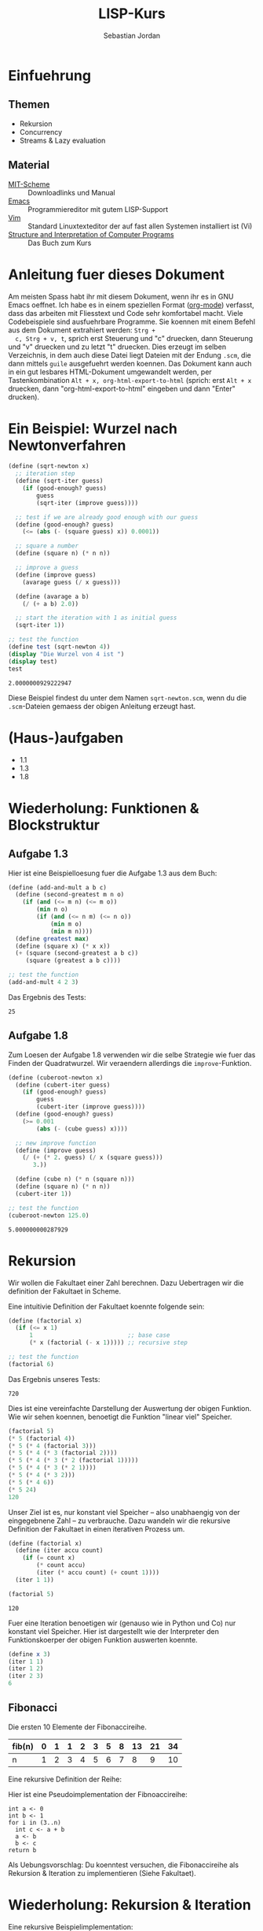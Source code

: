 #+title: LISP-Kurs
#+author: Sebastian Jordan
#+latex_header: \usepackage[ngerman]{babel}

* Einfuehrung
** Themen
   * Rekursion
   * Concurrency
   * Streams & Lazy evaluation

** Material
   * [[https://www.gnu.org/software/mit-scheme/][MIT-Scheme]] :: Downloadlinks und Manual
   * [[https://www.gnu.org/software/emacs/][Emacs]] :: Programmiereditor mit gutem LISP-Support
   * [[http://www.vim.org/][Vim]] :: Standard Linuxtexteditor der auf fast allen Systemen
            installiert ist (Vi)
   * [[https://mitpress.mit.edu/sicp/][Structure and Interpretation of Computer Programs]] :: Das Buch
        zum Kurs

* Anleitung fuer dieses Dokument
  Am meisten Spass habt ihr mit diesem Dokument, wenn ihr es in GNU
  Emacs oeffnet.  Ich habe es in einem speziellen Format ([[http://orgmode.org/][org-mode]])
  verfasst, dass das arbeiten mit Fliesstext und Code sehr komfortabel
  macht.  Viele Codebeispiele sind ausfuehrbare Programme.  Sie
  koennen mit einem Befehl aus dem Dokument extrahiert werden: =Strg +
  c, Strg + v, t=, sprich erst Steuerung und "c" druecken, dann
  Steuerung und "v" druecken und zu letzt "t" druecken.  Dies erzeugt
  im selben Verzeichnis, in dem auch diese Datei liegt Dateien mit der
  Endung =.scm=, die dann mittels =guile= ausgefuehrt werden koennen.
  Das Dokument kann auch in ein gut lesbares HTML-Dokument umgewandelt
  werden, per Tastenkombination =Alt + x, org-html-export-to-html=
  (sprich: erst =Alt + x= druecken, dann "org-html-export-to-html"
  eingeben und dann "Enter" drucken).

* Ein Beispiel: Wurzel nach Newtonverfahren
  #+begin_src scheme :tangle sqrt-newton.scm
    (define (sqrt-newton x)
      ;; iteration step
      (define (sqrt-iter guess)
        (if (good-enough? guess)
            guess
            (sqrt-iter (improve guess))))

      ;; test if we are already good enough with our guess
      (define (good-enough? guess)
        (<= (abs (- (square guess) x)) 0.0001))

      ;; square a number
      (define (square n) (* n n))

      ;; improve a guess
      (define (improve guess)
        (avarage guess (/ x guess)))

      (define (avarage a b)
        (/ (+ a b) 2.0))

      ;; start the iteration with 1 as initial guess
      (sqrt-iter 1))

    ;; test the function
    (define test (sqrt-newton 4))
    (display "Die Wurzel von 4 ist ")
    (display test)
    test
  #+end_src

  #+RESULTS:
  : 2.0000000929222947

  Diese Beispiel findest du unter dem Namen =sqrt-newton.scm=, wenn du
  die =.scm=-Dateien gemaess der obigen Anleitung erzeugt hast.

* (Haus-)aufgaben
  * 1.1
  * 1.3
  * 1.8

* Wiederholung: Funktionen & Blockstruktur
** Aufgabe 1.3
   Hier ist eine Beispielloesung fuer die Aufgabe 1.3 aus dem Buch:
   
   #+begin_src scheme
     (define (add-and-mult a b c)
       (define (second-greatest m n o)
         (if (and (<= m n) (<= m o))
             (min n o)
             (if (and (<= n m) (<= n o))
                 (min m o)
                 (min m n))))
       (define greatest max)
       (define (square x) (* x x))
       (+ (square (second-greatest a b c)) 
          (square (greatest a b c))))

     ;; test the function
     (add-and-mult 4 2 3)
   #+end_src

   Das Ergebnis des Tests:
   #+RESULTS:
   : 25

** Aufgabe 1.8
   Zum Loesen der Aufgabe 1.8 verwenden wir die selbe Strategie wie
   fuer das Finden der Quadratwurzel.  Wir veraendern allerdings die
   =improve=-Funktion.

   #+begin_src scheme
     (define (cuberoot-newton x)
       (define (cubert-iter guess)
         (if (good-enough? guess)
             guess
             (cubert-iter (improve guess))))
       (define (good-enough? guess)
         (>= 0.001
             (abs (- (cube guess) x))))

       ;; new improve function
       (define (improve guess)
         (/ (+ (* 2. guess) (/ x (square guess)))
            3.))

       (define (cube n) (* n (square n)))
       (define (square n) (* n n))
       (cubert-iter 1))

     ;; test the function
     (cuberoot-newton 125.0)
   #+end_src
 
   #+RESULTS:
   : 5.000000000287929

* Rekursion
  Wir wollen die Fakultaet einer Zahl berechnen.  Dazu Uebertragen wir
  die definition der Fakultaet in Scheme.

  \begin{align}
    !x &= x \cdot !(x - 1) \\
    !0 &= 1
  \end{align}

  Eine intuitivie Definition der Fakultaet koennte folgende sein:
  #+begin_src scheme
    (define (factorial x)
      (if (<= x 1)
          1                           ;; base case
          (* x (factorial (- x 1))))) ;; recursive step

    ;; test the function
    (factorial 6)
  #+end_src

  Das Ergebnis unseres Tests:
  #+RESULTS:
  : 720

  Dies ist eine vereinfachte Darstellung der Auswertung der obigen
  Funktion.  Wie wir sehen koennen, benoetigt die Funktion "linear
  viel" Speicher.
  #+begin_src scheme
    (factorial 5)
    (* 5 (factorial 4))
    (* 5 (* 4 (factorial 3)))
    (* 5 (* 4 (* 3 (factorial 2))))
    (* 5 (* 4 (* 3 (* 2 (factorial 1)))))
    (* 5 (* 4 (* 3 (* 2 1))))
    (* 5 (* 4 (* 3 2)))
    (* 5 (* 4 6))
    (* 5 24)
    120
  #+end_src

  Unser Ziel ist es, nur konstant viel Speicher -- also unabhaengig
  von der eingegebnene Zahl -- zu verbrauche.  Dazu wandeln wir die
  rekursive Definition der Fakultaet in einen iterativen Prozess um.
  #+begin_src scheme
    (define (factorial x)
      (define (iter accu count)
        (if (= count x)
            (* count accu)
            (iter (* accu count) (+ count 1))))
      (iter 1 1))

    (factorial 5)
  #+end_src

  #+RESULTS:
  : 120

  Fuer eine Iteration benoetigen wir (genauso wie in Python und Co)
  nur konstant viel Speicher.  Hier ist dargestellt wie der
  Interpreter den Funktionskoerper der obigen Funktion auswerten
  koennte.
  #+begin_src scheme
    (define x 3)
    (iter 1 1)
    (iter 1 2)
    (iter 2 3)
    6
  #+end_src

** Fibonacci
   
   Die ersten 10 Elemente der Fibonaccireihe.

   | fib(n) | 0 | 1 | 1 | 2 | 3 | 5 | 8 | 13 | 21 | 34 |
   |--------+---+---+---+---+---+---+---+----+----+----+
   | n      | 1 | 2 | 3 | 4 | 5 | 6 | 7 |  8 |  9 | 10 |

   Eine rekursive Definition der Reihe:
   \begin{equation}
     fib(n) = fib(n -1) + fib(n - 2)
   \end{equation}

   Hier ist eine Pseudoimplementation der Fibnoaccireihe:
   #+begin_src
     int a <- 0
     int b <- 1
     for i in (3..n)
       int c <- a + b
       a <- b
       b <- c
     return b
   #+end_src

   Als Uebungsvorschlag: Du koenntest versuchen, die Fibonaccireihe
   als Rekursion & Iteration zu implementieren (Siehe Fakultaet).

* Wiederholung: Rekursion & Iteration

  Eine rekursive Beispielimplementation:
  #+begin_src scheme
    (define (fib-rec n)
      (cond ((< n 1) (error "FIB-REC: index to small"))
            ((= n 1) 0)
            ((= n 2) 1)
            ((> n 2) (+ (fib-rec (- n 1)) (fib-rec (- n 2))))))
    (fib-rec 10)
  #+end_src

  #+results:
  : 34

  Hier ist eine iterative Beispielimplementation der Fibonaccizahlen.
  #+begin_src scheme
    (define (fib-iter n)
      (define (iter counter n-1 n-2)
        (if (= counter n)
            n-1
            (iter (1+ counter) (+ n-1 n-2) n-1)))

      (cond ((= n 1) 0)
            ((= n 2) 1)
            (else (iter 2 1 0))))
  #+end_src

  #+results:
  : 34

* Listen
  Listen bestehen aus Paaren.

** Paare
   Paare sind zusammengesetzte Datenstrukturen, das heisst, dass sich
   Paare in kleinere Bestandteile zerlegen lassen und, vor allem, sich
   aus kleineren Bestandteilen zusammen bauen lassen.

   Paare sind "Behaelter", die genau 2 Werte speichern koennen.  Es
   gibt einen "ersten" Wert und einen "zweiten" Wert, eindeutig
   Adressierbar sein muessen.

   Es folgt eine Beispielinterface fuer das Programmieren mit Paaren:
   #+begin_src scheme
     (define (pair a b)
       (error "PAIR: undefined"))
     (define (1st p)
       (error "1ST: undefined"))
     (define (2nd p)
       (error "2ND: undefined"))

     ;; What would you get?
     (1st (pair 1 2)) ;; 1
     (2nd (pair 1 2)) ;; 2

     (1nd (2nd (2nd (pair 1 
                          (pair 2
                                (pair 3
                                      4))))))
     ;; 3
   #+end_src

*** Und in Scheme?
    In Scheme sind die =pair=-, =1st=- und =2nd=-Funktion schon definiert.
    pair == cons
    1st == car
    2nd == cdr

    Beispiel fuer =car=:
    #+begin_src scheme
      (define new-pair (cons 1 2))
      (car new-pair)
    #+end_src

    #+results:
    : 1

    Beispiel fuer =cdr=:
    #+begin_src scheme
      (define new-pair (cons 1 2))
      (cdr new-pair)
    #+end_src

    #+results:
    : 2

    Andere nuetzliche Funktionen im Zusammenhang mit Paaren:
    #+begin_src scheme
      (pair? (cons 1 2)) ;; #t
      (pair? 1) ;; #f

      #nil ;; #nil ist der sogenannte Nullzeiger und signalisiert KEINEN
           ;; Wert.
      (null? #nil) ;; #t
      (null? 1) ;; #f
    #+end_src

** Definition der Primitiven
   Hier ist eine Definition von "Paaren" (ohne =pair?=).
   #+name: custom-definition-pairs
   #+begin_src scheme
     (define (my-cons a b)
       (define (dispatch mode)
         (cond ((= mode 1) a)
               ((= mode 2) b)
               (else (error "COND: Argument not [1..3] -- " mode))))
       dispatch)

     (define (my-car list)
       (list 1))

     (define (my-cdr list)
       (list 2))
   #+end_src

   Auswertung der Implementation per Befehlssubstitution:
   #+begin_src scheme
     ;; testevaluation (KOMMENTIEREN)
     (my-car (my-cons 5 8))
     ;; zuerst werten wir den Rueckgabewert von my-cons aus.  my-cons gibt
     ;; uns eine Funktion zurueck (dispatch), die hier durch das lambda
     ;; dargestellt wird.
     (my-car (lambda (mode) (cond ((= mode 1) 5)
                                  ((= mode 2) 8))))

     ;; Jetzt wird my-car ausgewertet.  my-car "bewirkt" dass das Argument
     ;; (also in diesem Fall die "lambda"-Funktion ein Argument bekommt und
     ;; dann ausgewertet wird.
     ((lambda (mode)
        (cond ((= mode 1) 5)
              ((= mode 2) 8)))
      1)

     ;; Nun wird der Aufruf der "lambda"-Funktion durch den Koerper der
     ;; Funktion ersetzt.
     ((define mode 1)
      (cond ((= mode 1) 5)
            ((= mode 2) 8)))
     5
   #+end_src

** Jetzt wirklich Listen
   Listen sind in Scheme einfach nur "geschachtelte" Paare.
   #+caption: definitions-lists
   #+name: definitions-lists
   #+begin_src scheme :tangle definitions-list.scm
     ;; definitions-lists
     ;;;;;;;;;;;;;;;;;;;;
     
     (define empty-list #nil)

     (define (list-empty? list) (null? list))

     ;; put an element in front of the list
     (define (prepend elem list)
       (cons elem list))

     ;; put an element in the end of a list
     (define (append list elem)
       (if (null? list)
           (cons elem #nil)
           (cons (car list) (append (cdr list) elem))))

     ;; get the first element of a list
     (define (head list)
       (cond ((pair? list) (car list))
             ((null? list) (error "HEAD: list is empty"))
             (else (error "HEAD: object is not a list"))))

     ;; get all but the first element of a list
     (define (tail list)
       (cond ((pair? list) (cdr list))
             ((null? list) (error "TAIL: list is empty"))
             (else (error "TAIL: object is not a list"))))

     ;; get all but the last element of a list
     (define (init list)
       (cond ((null? list) (error "INIT: empty list given"))
             ((null? (cdr list)) #nil)
             (else (cons (car list)
                         (init (cdr list))))))

     ;; get the last element of a list
     (define (last list)
       (cond ((null? list) (error "LAST: empty list given"))
             ((null? (cdr list)) (car list))
             (else (last (cdr list)))))

     ;; get the n-th element of a list (starting with 0)
     (define (index list n)
       (if (= n 0)
           (car list)
           (index (cdr list) (1- n))))
   #+end_src

** Generalisierung
   Wenn wir mit Listen zu tun haben, dann kommen bestimmte "Probleme"
   oft vor.  Betrachten wir zum Beispiel das folgende Stueckchen Code:

   #+name: map-example-01
   #+begin_src scheme :tangle map-example-01.scm :noweb no-export
     <<definitions-lists>>

     ;; This procedure adds 1 to every element
     (define (add-one list)
       (if (list-empty? list)
           empty-list
           (prepend (1+ (head list))
                    (add-one (tail list)))))

     (define numbers '(1 2 3 4))
     (display "The original list is ")
     (write numbers)
     (newline)
     (display "add-one applied to the list results in ")
     (write (add-one numbers))
     (newline)

     ;; This procedure multiplies every element by 2
     (define (mult-two list)
       (if (list-empty? list)
           empty-list
           (prepend (* 2 (head list))
                    (mult-two (tail list)))))

     (define numbers '(1 2 3 4))
     (display "The original list is ")
     (write numbers)
     (newline)
     (display "mult-two applied to the list results in ")
     (write (mult-two numbers))
     (newline)
   #+end_src

   Beide Funktionen machen etwas sehr Aehnliches.  Es wird ueber eine
   Liste iteriert.  Dabei wird auf jedes Element eine Operation
   angewendet und so eine neue Liste erzeugt.

   #+begin_example scheme
     (define (<function> list)
       (if (list-empty? list)
           empty-list
           (prepend (<operation> (head list))
                    (<function> (tail list)))))
   #+end_example

   Die Generalisierung dieser beider Funktionen wird =map= genannt.
   Wir koennen diese Idee allgemein in Scheme formulieren:

   #+caption: definition-map
   #+name: definition-map
   #+begin_src scheme
     (define (map operation list)
       (if (list-empty? list)
           empty-list
           (prepend (operation (head list))
                    (map operation (tail list)))))
   #+end_src

** Hausaufgabe
   Wir stellen uns einmal vor, dass wir eine Liste von Zahlen gegeben
   haben und wollen alle Zahlen aufsummieren.  Der Code dafuer wurde
   wohl in etwa folgendermasse aussehen:

   #+begin_src scheme :tangle sum-example.scm :noweb no-export
     <<definitions-lists>>

     (define (sum-list list)
       (define (iter accu current)
         (if (list-empty? current)
             accu
             (iter (+ accu (head current)) (tail current))))
       (iter 0 list))

     (define numbers '(1 2 3 4 5 6))
     (display "The sum of ")
     (write numbers)
     (display " is ")
     (write (sum-list numbers))
     (newline)       
   #+end_src

   Wie koennen wir diese Funktion generalisieren?  Wenndu im Internet
   recherchieren willst, dann suche nach den Stichworten =fold=, =left
   fold=, =foldl=, wie zum Beispiel [[https://duckduckgo.com/?q%3Dscheme%2Bfold&t%3Dffab][hier]] (der Link funktioniert aus
   irgendeineem Grund nicht auf der github-Seite) geschehen.

